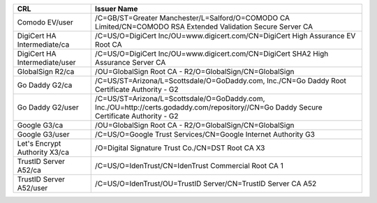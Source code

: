 =============================  =======================================================================================================================================
CRL                            Issuer Name
=============================  =======================================================================================================================================
Comodo EV/user                 /C=GB/ST=Greater Manchester/L=Salford/O=COMODO CA Limited/CN=COMODO RSA Extended Validation Secure Server CA
DigiCert HA Intermediate/ca    /C=US/O=DigiCert Inc/OU=www.digicert.com/CN=DigiCert High Assurance EV Root CA
DigiCert HA Intermediate/user  /C=US/O=DigiCert Inc/OU=www.digicert.com/CN=DigiCert SHA2 High Assurance Server CA
GlobalSign R2/ca               /OU=GlobalSign Root CA - R2/O=GlobalSign/CN=GlobalSign
Go Daddy G2/ca                 /C=US/ST=Arizona/L=Scottsdale/O=GoDaddy.com, Inc./CN=Go Daddy Root Certificate Authority - G2
Go Daddy G2/user               /C=US/ST=Arizona/L=Scottsdale/O=GoDaddy.com, Inc./OU=http://certs.godaddy.com/repository//CN=Go Daddy Secure Certificate Authority - G2
Google G3/ca                   /OU=GlobalSign Root CA - R2/O=GlobalSign/CN=GlobalSign
Google G3/user                 /C=US/O=Google Trust Services/CN=Google Internet Authority G3
Let's Encrypt Authority X3/ca  /O=Digital Signature Trust Co./CN=DST Root CA X3
TrustID Server A52/ca          /C=US/O=IdenTrust/CN=IdenTrust Commercial Root CA 1
TrustID Server A52/user        /C=US/O=IdenTrust/OU=TrustID Server/CN=TrustID Server CA A52
=============================  =======================================================================================================================================